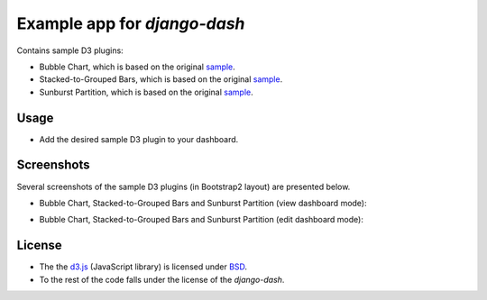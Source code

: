 ============================================
Example app for `django-dash`
============================================
Contains sample D3 plugins:

- Bubble Chart, which is based on the original
  `sample <http://bl.ocks.org/mbostock/4063269>`_.
- Stacked-to-Grouped Bars, which is based on the original
  `sample <http://bl.ocks.org/mbostock/3943967>`_.
- Sunburst Partition, which is based on the original
  `sample <http://bl.ocks.org/mbostock/4063423>`_.

Usage
============================================
- Add the desired sample D3 plugin to your dashboard.

Screenshots
============================================
Several screenshots of the sample D3 plugins (in Bootstrap2 layout) are
presented below.

- Bubble Chart, Stacked-to-Grouped Bars and Sunburst Partition (view dashboard
  mode):

  .. image:: docs/_static/d3_sample_charts_view_dashboard.png
        :align: center
        :width: 900px

- Bubble Chart, Stacked-to-Grouped Bars and Sunburst Partition (edit dashboard
  mode):

  .. image:: docs/_static/d3_sample_charts_edit_dashboard.png
        :align: center
        :width: 900px

License
============================================
- The the `d3.js <https://github.com/mbostock/d3/>`_ (JavaScript library) is
  licensed under `BSD <https://github.com/mbostock/d3/blob/master/LICENSE>`_.
- To the rest of the code falls under the license of the `django-dash`.

